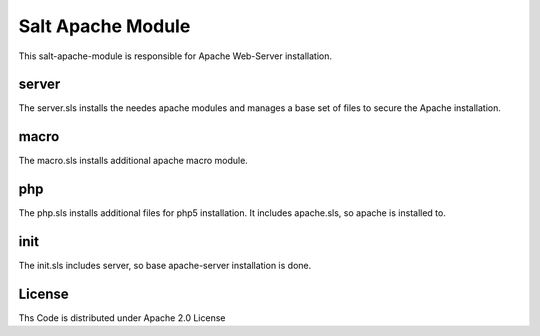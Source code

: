 ==================
Salt Apache Module
==================

This salt-apache-module is responsible for Apache Web-Server installation.

server
======

The server.sls installs the needes apache modules and manages a base set of files to secure the Apache installation.

macro
=====

The macro.sls installs additional apache macro module.

php
===

The php.sls installs additional files for php5 installation. It includes apache.sls, so apache is installed to.

init
====

The init.sls includes server, so base apache-server installation is done.

License
=======

Ths Code is distributed under Apache 2.0 License


.. _`Apache 2.0 license`: http://www.apache.org/licenses/LICENSE-2.0.html
